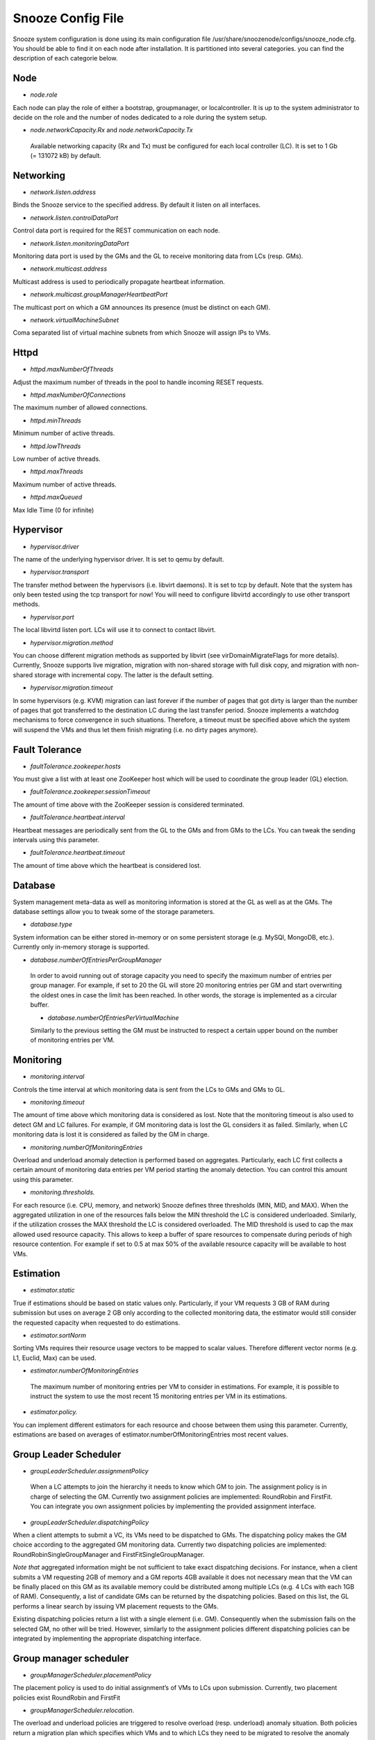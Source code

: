 Snooze Config File
------------------

Snooze system configuration is done using its main configuration file /usr/share/snoozenode/configs/snooze_node.cfg. You should be able to find it on each node after installation. It is partitioned into several categories. you can find the description of each categorie below.

Node
^^^^

* *node.role*

Each node can play the role of either a bootstrap, groupmanager, or localcontroller. It is up to the system administrator to decide on the role and the number of nodes dedicated to a role during the system setup.

* *node.networkCapacity.Rx* and *node.networkCapacity.Tx*

 Available networking capacity (Rx and Tx) must be configured for each local controller (LC). It is set to 1 Gb (= 131072 kB) by default.


Networking
^^^^^^^^^^

* *network.listen.address*

Binds the Snooze service to the specified address. By default it listen on all interfaces.

* *network.listen.controlDataPort* 

Control data port is required for the REST communication on each node.

* *network.listen.monitoringDataPort*

Monitoring data port is used by the GMs and the GL to receive monitoring data from LCs (resp. GMs).

* *network.multicast.address*

Multicast address is used to periodically propagate heartbeat information.

* *network.multicast.groupManagerHeartbeatPort*

The multicast port on which a GM announces its presence (must be distinct on each GM).

* *network.virtualMachineSubnet*

Coma separated list of virtual machine subnets from which Snooze will assign IPs to VMs.

Httpd
^^^^^

* *httpd.maxNumberOfThreads* 

Adjust the maximum number of threads in the pool to handle incoming RESET requests.

* *httpd.maxNumberOfConnections* 

The maximum number of allowed connections.

* *httpd.minThreads*

Minimum number of active threads.

* *httpd.lowThreads*

Low number of active threads.

* *httpd.maxThreads* 

Maximum number of active threads.

* *httpd.maxQueued*

Max Idle Time (0 for infinite)

Hypervisor
^^^^^^^^^^
* *hypervisor.driver*

The name of the underlying hypervisor driver. It is set to qemu by default.

* *hypervisor.transport* 

The transfer method between the hypervisors (i.e. libvirt daemons). It is set to tcp by default. Note that the system has only been tested using the tcp transport for now! You will need to configure libvirtd accordingly to use other transport methods.

* *hypervisor.port* 

The local libvirtd listen port. LCs will use it to connect to contact libvirt.

* *hypervisor.migration.method*

You can choose different migration methods as supported by libvirt (see virDomainMigrateFlags for more details). Currently, Snooze supports live migration, migration with non-shared storage with full disk copy, and migration with non-shared storage with incremental copy. The latter is the default setting.

* *hypervisor.migration.timeout* 

In some hypervisors (e.g. KVM) migration can last forever if the number of pages that got dirty is larger than the number of pages that got transferred to the destination LC during the last transfer period. Snooze implements a watchdog mechanisms to force convergence in such situations. Therefore, a timeout must be specified above which the system will suspend the VMs and thus let them finish migrating (i.e. no dirty pages anymore).

Fault Tolerance
^^^^^^^^^^^^^^^

* *faultTolerance.zookeeper.hosts* 

You must give a list with at least one ZooKeeper host which will be used to coordinate the group leader (GL) election. 

* *faultTolerance.zookeeper.sessionTimeout*

The amount of time above with the ZooKeeper session is considered terminated.

* *faultTolerance.heartbeat.interval*

Heartbeat messages are periodically sent from the GL to the GMs and from GMs to the LCs. You can tweak the sending intervals using this parameter.

* *faultTolerance.heartbeat.timeout*

The amount of time above which the heartbeat is considered lost.

Database
^^^^^^^^


System management meta-data as well as monitoring information is stored at the GL as well as at the GMs. The database settings allow you to tweak some of the storage parameters.

* *database.type* 

System information can be either stored in-memory or on some persistent storage (e.g. MySQl, MongoDB, etc.). Currently only in-memory storage is supported.

* *database.numberOfEntriesPerGroupManager*

 In order to avoid running out of storage capacity you need to specify the maximum number of entries per group manager. For example, if set to 20 the GL will store 20 monitoring entries per GM and start overwriting the oldest ones in case the limit has been reached. In other words, the storage is implemented as a circular buffer. 

 * *database.numberOfEntriesPerVirtualMachine*

 Similarly to the previous setting the GM must be instructed to respect a certain upper bound on the number of monitoring entries per VM.


Monitoring
^^^^^^^^^^

* *monitoring.interval*

Controls the time interval at which monitoring data is sent from the LCs to GMs and GMs to GL. 

* *monitoring.timeout* 

The amount of time above which monitoring data is considered as lost. Note that the monitoring timeout is also used to detect GM and LC failures. For example, if GM monitoring data is lost the GL considers it as failed. Similarly, when LC monitoring data is lost it is considered as failed by the GM in charge.

* *monitoring.numberOfMonitoringEntries*

Overload and underload anomaly detection is performed based on aggregates. Particularly, each LC first collects a certain amount of monitoring data entries per VM period starting the anomaly detection. You can control this amount using this parameter.

* *monitoring.thresholds.*

For each resource (i.e. CPU, memory, and network) Snooze defines three thresholds (MIN, MID, and MAX). When the aggregated utilization in one of the resources falls below the MIN threshold the LC is considered underloaded. Similarly, if the utilization crosses the MAX threshold the LC is considered overloaded. The MID threshold is used to cap the max allowed used resource capacity. This allows to keep a buffer of spare resources to compensate during periods of high resource contention. For example if set to 0.5 at max 50% of the available resource capacity will be available to host VMs.

Estimation
^^^^^^^^^^^

* *estimator.static* 

True if estimations should be based on static values only. Particularly, if your VM requests 3 GB of RAM during submission but uses on average 2 GB only according to the collected monitoring data, the estimator would still consider the requested capacity when requested to do estimations.

* *estimator.sortNorm* 

Sorting VMs requires their resource usage vectors to be mapped to scalar values. Therefore different vector norms (e.g. L1, Euclid, Max) can be used.

* *estimator.numberOfMonitoringEntries* 

 The maximum number of monitoring entries per VM to consider in estimations. For example, it is possible to instruct the system to use the most recent 15 monitoring entries per VM in its estimations.

* *estimator.policy.* 

You can implement different estimators for each resource and choose between them using this parameter. Currently, estimations are based on averages of estimator.numberOfMonitoringEntries most recent values.

Group Leader Scheduler
^^^^^^^^^^^^^^^^^^^^^^

* *groupLeaderScheduler.assignmentPolicy* 

 When a LC attempts to join the hierarchy it needs to know which GM to join. The assignment policy is in charge of selecting the GM. Currently two assignment policies are implemented: RoundRobin and FirstFit. You can integrate you own assignment policies by implementing the provided assignment interface.

* *groupLeaderScheduler.dispatchingPolicy*

When a client attempts to submit a VC, its VMs need to be dispatched to GMs. The dispatching policy makes the GM choice according to the aggregated GM monitoring data. Currently two dispatching policies are implemented: RoundRobinSingleGroupManager and FirstFitSingleGroupManager. 

*Note that* aggregated information might be not sufficient to take exact dispatching decisions. For instance, when a client submits a VM requesting 2GB of memory and a GM reports 4GB available it does not necessary mean that the VM can be finally placed on this GM as its available memory could be distributed among multiple LCs (e.g. 4 LCs with each 1GB of RAM). Consequently, a list of candidate GMs can be returned by the dispatching policies. Based on this list, the GL performs a linear search by issuing VM placement requests to the GMs.

Existing dispatching policies return a list with a single element (i.e. GM). Consequently when the submission fails on the selected GM, no other will be tried. However, similarly to the assignment policies different dispatching policies can be integrated by implementing the appropriate dispatching interface.


Group manager scheduler
^^^^^^^^^^^^^^^^^^^^^^^

* *groupManagerScheduler.placementPolicy*

The placement policy is used to do initial assignment’s of VMs to LCs upon submission. Currently, two placement policies exist RoundRobin and FirstFit

* *groupManagerScheduler.relocation.* 

The overload and underload policies are triggered to resolve overload (resp. underload) anomaly situation. Both policies return a migration plan which specifies which VMs and to which LCs they need to be migrated to resolve the anomaly situations.

* *groupManagerScheduler.reconfiguration.enabled*

Complementary to the relocation mechanisms, reconfiguration can be enabled to periodically optimize the VM placement of moderately loaded VMs.

* *groupManagerScheduler.reconfiguration.policy*

You can implement any reconfiguration policy. However, currently Snooze implements a modified version of the Sercon consolidation algorithm. Please refer to Publications for more details.

* *groupManagerScheduler.reconfiguration.interval*

A cron expression which allows to provide a very flexible configuration of the reconfiguration interal (e.g. every night at 1 AM).

Submission
^^^^^^^^^^^

* *submission.dispatching.* 

When the client application attempts to submit a VC to the the GL, GL instructs the selected GMs to start VMs. If a GM is busy (e.g. it is in relocation or reconfiguration state), the submission requests are rejected by the GMs state machine. The GL implements retry logic to resent submission requests a predefined number of times within a predefined interval until it considers the VM submission request as failed. You can tune the retry behavior using the numberOfRetries and retryInterval parameters.

* *submission.collection.* 

Collection parameters control the VC submission response gathering. Particularly, as soon VMs have been accepted by a GM for submission, the GL will poll the GMs involved in the submission to retrieve the VM submission responses. Note that accepted for submission solely means that it has been added to the to be scheduled queue on the GM. The actual VM placement can take some time depending on the resource availability. For example, if LCs in a deep power saving state (e.g. shutdown) need to be woken up, typically several minutes are required until they become available and can be considered in the VM placement. It is absolutely crucial to set the numberOfRetries and retryInterval parameters carefully and we strongly advise you to keep the default values as they are. Setting both parameters too low will result in the client receiving failed VM submission responses.


Similarly to dispatching two parameters exist to control the response gather behavior: numberOfRetries and retryInterval. The number of retries parameter makes sure that polling terminates in case when the responses never become available due to internal errors while the retry interval specifies the polling period.


* *submission.packingDensity.*

 You can define a packing density for each resource. It will be considered during initial VM placement and allow the VM to be hosted on a LC despite existing MID capping. For example, of a LC has 4 PCORES and the CPU MID threshold (monitoring.thresholds.cpu) is set to 0.5 it is only possible to load it for up to 2 PCORES, keeping two other cores as buffered capacity. If a VM is now submitted which requires 4 VCORES it impossible to place it on the LC. However, with the packing density set to 0.4 it will be considered as a VM requiring only 1.6 VCORES thus allowing it to be placed. Note that packing density < 1 facilitates resource overcommit and thus can lead to serious performance problems. We suggest to keep it at the default value (=1) in case performance is important.


Energy Management
^^^^^^^^^^^^^^^^^

* *energyManagement.enabled*

Enables/disables the energy saving module. Once enabled it will periodically observe the LCs and transitioned idle (= not hosting any VMs) LCs into a lower power-state.

* *energyManagement.numberOfReservedNodes*

You can set the number of reserved nodes using this parameter. In case of a positive value the GM will keep the predefined number of LCs always online. 

* *energyManagement.powerSavingAction*

 In case the decision has been made to transition an idle LC into a lower power state the power saving action will be triggered. You can choose between: shutdown, suspendToRam, suspendToDisk, and suspendToBoth. Note that you have to make sure that your hardware supports the selected action.

* *energyManagement.drivers.* 

 You can choose different drivers to shutdown and wake up the system. For example, shutdown can be achieved using the native system shutdown command or IPMI. Similarly, various Linux scripts exist to trigger suspend actions (e.g. pmutils, uswsusp). Finally, a several wake up methods such as IPMI and Wake-On-Lan (WOL) exist with each of them requiring different arguments. You can use the options parameter to pass additional arguments (e.g. MAC address for WOL or authentication data for IPMI).

You can select the driver you think is supported in your environment or implement your own driver by implementing the appropriate driver interface (see Developers documentation for more details). Note that you have to configure your system properly by installing the appropriate tools required by the drivers and give them enough system access rights to operate correctly. Please see the Deployment documentation for more details.


* *energyManagement.thresholds.idleTime*

The time interval in seconds used to observe the LC load (e.g. every 120 seconds). 

* *energyManagement.thresholds.wakeupTime*

The time to wait in seconds until a LC is considered active. Note that it is crucial for the proper functioning of the system to set this interval as accurate as possible. For example, if your system needs approximately 5 minutes to come back online (which is actually the right value for some modern Blade HP servers) after being shutdown, set wake up time to 300 seconds!

* *energyManagement.commandExecutionTimeout*

Sometimes the implemented drivers commands can be fragile and block the system if they do not terminate correctly. You can use the command execution timeout to force termination after a predefined number of seconds. Note that it is important to keep this value high enough in order to prevent situations where driver commands are aborted too early.


